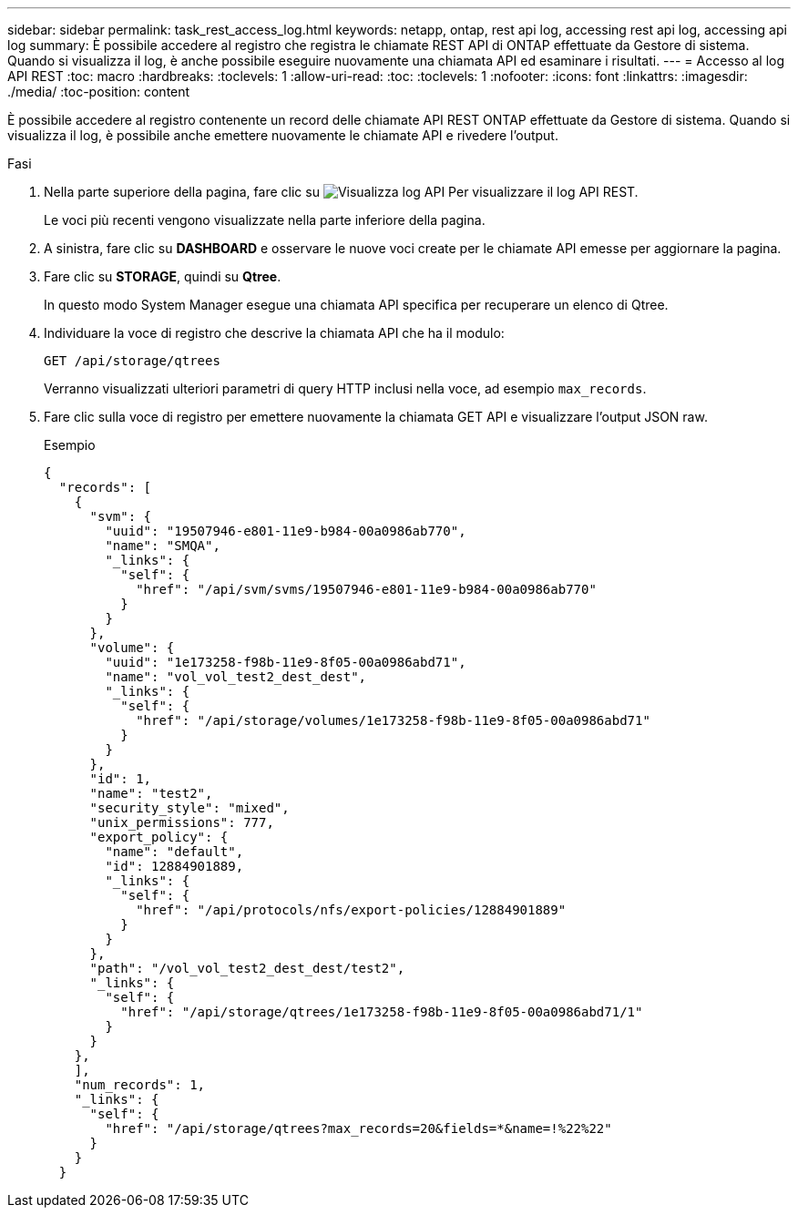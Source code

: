 ---
sidebar: sidebar 
permalink: task_rest_access_log.html 
keywords: netapp, ontap, rest api log, accessing rest api log, accessing api log 
summary: È possibile accedere al registro che registra le chiamate REST API di ONTAP effettuate da Gestore di sistema. Quando si visualizza il log, è anche possibile eseguire nuovamente una chiamata API ed esaminare i risultati. 
---
= Accesso al log API REST
:toc: macro
:hardbreaks:
:toclevels: 1
:allow-uri-read: 
:toc: 
:toclevels: 1
:nofooter: 
:icons: font
:linkattrs: 
:imagesdir: ./media/
:toc-position: content


[role="lead"]
È possibile accedere al registro contenente un record delle chiamate API REST ONTAP effettuate da Gestore di sistema. Quando si visualizza il log, è possibile anche emettere nuovamente le chiamate API e rivedere l'output.

.Fasi
. Nella parte superiore della pagina, fare clic su image:icon_double_arrow.gif["Visualizza log API"] Per visualizzare il log API REST.
+
Le voci più recenti vengono visualizzate nella parte inferiore della pagina.

. A sinistra, fare clic su *DASHBOARD* e osservare le nuove voci create per le chiamate API emesse per aggiornare la pagina.
. Fare clic su *STORAGE*, quindi su *Qtree*.
+
In questo modo System Manager esegue una chiamata API specifica per recuperare un elenco di Qtree.

. Individuare la voce di registro che descrive la chiamata API che ha il modulo:
+
`GET /api/storage/qtrees`

+
Verranno visualizzati ulteriori parametri di query HTTP inclusi nella voce, ad esempio `max_records`.

. Fare clic sulla voce di registro per emettere nuovamente la chiamata GET API e visualizzare l'output JSON raw.
+
Esempio

+
[source, json]
----
{
  "records": [
    {
      "svm": {
        "uuid": "19507946-e801-11e9-b984-00a0986ab770",
        "name": "SMQA",
        "_links": {
          "self": {
            "href": "/api/svm/svms/19507946-e801-11e9-b984-00a0986ab770"
          }
        }
      },
      "volume": {
        "uuid": "1e173258-f98b-11e9-8f05-00a0986abd71",
        "name": "vol_vol_test2_dest_dest",
        "_links": {
          "self": {
            "href": "/api/storage/volumes/1e173258-f98b-11e9-8f05-00a0986abd71"
          }
        }
      },
      "id": 1,
      "name": "test2",
      "security_style": "mixed",
      "unix_permissions": 777,
      "export_policy": {
        "name": "default",
        "id": 12884901889,
        "_links": {
          "self": {
            "href": "/api/protocols/nfs/export-policies/12884901889"
          }
        }
      },
      "path": "/vol_vol_test2_dest_dest/test2",
      "_links": {
        "self": {
          "href": "/api/storage/qtrees/1e173258-f98b-11e9-8f05-00a0986abd71/1"
        }
      }
    },
    ],
    "num_records": 1,
    "_links": {
      "self": {
        "href": "/api/storage/qtrees?max_records=20&fields=*&name=!%22%22"
      }
    }
  }
----

